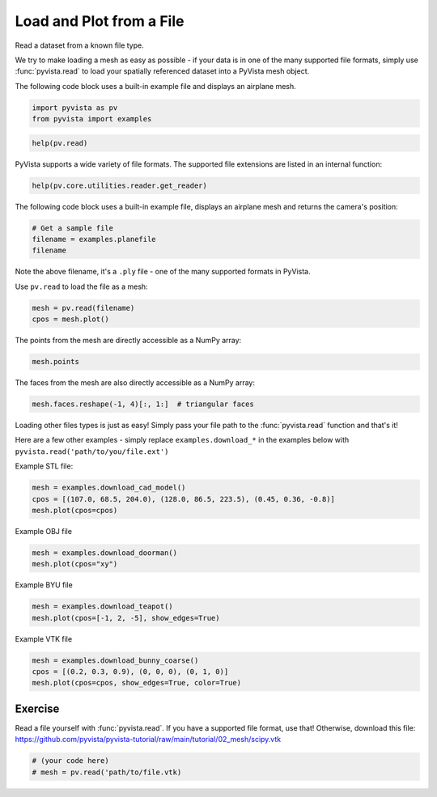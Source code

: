 
.. DO NOT EDIT.
.. THIS FILE WAS AUTOMATICALLY GENERATED BY SPHINX-GALLERY.
.. TO MAKE CHANGES, EDIT THE SOURCE PYTHON FILE:
.. "tutorial/02_mesh/solutions/e_read-file.py"
.. LINE NUMBERS ARE GIVEN BELOW.

.. only:: html

    .. note::
        :class: sphx-glr-download-link-note

        :ref:`Go to the end <sphx_glr_download_tutorial_02_mesh_solutions_e_read-file.py>`
        to download the full example code. or to run this example in your browser via Binder

.. rst-class:: sphx-glr-example-title

.. _sphx_glr_tutorial_02_mesh_solutions_e_read-file.py:


.. _read_file_example:

Load and Plot from a File
~~~~~~~~~~~~~~~~~~~~~~~~~

Read a dataset from a known file type.

.. GENERATED FROM PYTHON SOURCE LINES 12-18

We try to make loading a mesh as easy as possible - if your data is in one
of the many supported file formats, simply use :func:`pyvista.read` to
load your spatially referenced dataset into a PyVista mesh object.

The following code block uses a built-in example file and displays an
airplane mesh.

.. GENERATED FROM PYTHON SOURCE LINES 18-22

.. code-block:: Python


    import pyvista as pv
    from pyvista import examples








.. GENERATED FROM PYTHON SOURCE LINES 24-26

.. code-block:: Python

    help(pv.read)





.. rst-class:: sphx-glr-script-out

 .. code-block:: none

    Help on function read in module pyvista.core.utilities.fileio:

    read(filename, force_ext=None, file_format=None, progress_bar=False)
        Read any file type supported by ``vtk`` or ``meshio``.
    
        Automatically determines the correct reader to use then wraps the
        corresponding mesh as a pyvista object.  Attempts native ``vtk``
        readers first then tries to use ``meshio``.
    
        See :func:`pyvista.get_reader` for list of formats supported.
    
        .. note::
           See https://github.com/nschloe/meshio for formats supported by
           ``meshio``. Be sure to install ``meshio`` with ``pip install
           meshio`` if you wish to use it.
    
        Parameters
        ----------
        filename : str, Path
            The string path to the file to read. If a list of files is
            given, a :class:`pyvista.MultiBlock` dataset is returned with
            each file being a separate block in the dataset.
    
        force_ext : str, optional
            If specified, the reader will be chosen by an extension which
            is different to its actual extension. For example, ``'.vts'``,
            ``'.vtu'``.
    
        file_format : str, optional
            Format of file to read with meshio.
    
        progress_bar : bool, default: False
            Optionally show a progress bar. Ignored when using ``meshio``.
    
        Returns
        -------
        pyvista.DataSet
            Wrapped PyVista dataset.
    
        Examples
        --------
        Load an example mesh.
    
        >>> import pyvista as pv
        >>> from pyvista import examples
        >>> mesh = pv.read(examples.antfile)
        >>> mesh.plot(cpos='xz')
    
        Load a vtk file.
    
        >>> mesh = pv.read('my_mesh.vtk')  # doctest:+SKIP
    
        Load a meshio file.
    
        >>> mesh = pv.read("mesh.obj")  # doctest:+SKIP





.. GENERATED FROM PYTHON SOURCE LINES 27-29

PyVista supports a wide variety of file formats. The supported file
extensions are listed in an internal function:

.. GENERATED FROM PYTHON SOURCE LINES 29-32

.. code-block:: Python

    help(pv.core.utilities.reader.get_reader)






.. rst-class:: sphx-glr-script-out

 .. code-block:: none

    Help on function get_reader in module pyvista.core.utilities.reader:

    get_reader(filename, force_ext=None)
        Get a reader for fine-grained control of reading data files.
    
        Supported file types and Readers:
    
        +----------------+---------------------------------------------+
        | File Extension | Class                                       |
        +================+=============================================+
        | ``.bmp``       | :class:`pyvista.BMPReader`                  |
        +----------------+---------------------------------------------+
        | ``.cas``       | :class:`pyvista.FluentReader`               |
        +----------------+---------------------------------------------+
        | ``.case``      | :class:`pyvista.EnSightReader`              |
        +----------------+---------------------------------------------+
        | ``.cgns``      | :class:`pyvista.CGNSReader`                 |
        +----------------+---------------------------------------------+
        | ``.cube``      | :class:`pyvista.GaussianCubeReader`         |
        +----------------+---------------------------------------------+
        | ``.dat``       | :class:`pyvista.TecplotReader`              |
        +----------------+---------------------------------------------+
        | ``.dcm``       | :class:`pyvista.DICOMReader`                |
        +----------------+---------------------------------------------+
        | ``.dem``       | :class:`pyvista.DEMReader`                  |
        +----------------+---------------------------------------------+
        | ``.facet``     | :class:`pyvista.FacetReader`                |
        +----------------+---------------------------------------------+
        | ``.foam``      | :class:`pyvista.POpenFOAMReader`            |
        +----------------+---------------------------------------------+
        | ``.g``         | :class:`pyvista.BYUReader`                  |
        +----------------+---------------------------------------------+
        | ``.gif``       | :class:`pyvista.GIFReader`                  |
        +----------------+---------------------------------------------+
        | ``.glb``       | :class:`pyvista.GLTFReader`                 |
        +----------------+---------------------------------------------+
        | ``.gltf``      | :class:`pyvista.GLTFReader`                 |
        +----------------+---------------------------------------------+
        | ``.hdf``       | :class:`pyvista.HDFReader`                  |
        +----------------+---------------------------------------------+
        | ``.img``       | :class:`pyvista.DICOMReader`                |
        +----------------+---------------------------------------------+
        | ``.inp``       | :class:`pyvista.AVSucdReader`               |
        +----------------+---------------------------------------------+
        | ``.jpg``       | :class:`pyvista.JPEGReader`                 |
        +----------------+---------------------------------------------+
        | ``.jpeg``      | :class:`pyvista.JPEGReader`                 |
        +----------------+---------------------------------------------+
        | ``.hdr``       | :class:`pyvista.HDRReader`                  |
        +----------------+---------------------------------------------+
        | ``.mha``       | :class:`pyvista.MetaImageReader`            |
        +----------------+---------------------------------------------+
        | ``.mhd``       | :class:`pyvista.MetaImageReader`            |
        +----------------+---------------------------------------------+
        | ``.nii``       | :class:`pyvista.NIFTIReader`                |
        +----------------+---------------------------------------------+
        | ``.nii.gz``    | :class:`pyvista.NIFTIReader`                |
        +----------------+---------------------------------------------+
        | ``.nhdr``      | :class:`pyvista.NRRDReader`                 |
        +----------------+---------------------------------------------+
        | ``.nrrd``      | :class:`pyvista.NRRDReader`                 |
        +----------------+---------------------------------------------+
        | ``.obj``       | :class:`pyvista.OBJReader`                  |
        +----------------+---------------------------------------------+
        | ``.p3d``       | :class:`pyvista.Plot3DMetaReader`           |
        +----------------+---------------------------------------------+
        | ``.ply``       | :class:`pyvista.PLYReader`                  |
        +----------------+---------------------------------------------+
        | ``.png``       | :class:`pyvista.PNGReader`                  |
        +----------------+---------------------------------------------+
        | ``.pnm``       | :class:`pyvista.PNMReader`                  |
        +----------------+---------------------------------------------+
        | ``.pts``       | :class:`pyvista.PTSReader`                  |
        +----------------+---------------------------------------------+
        | ``.pvd``       | :class:`pyvista.PVDReader`                  |
        +----------------+---------------------------------------------+
        | ``.pvti``      | :class:`pyvista.XMLPImageDataReader`        |
        +----------------+---------------------------------------------+
        | ``.pvtk``      | :class:`pyvista.VTKPDataSetReader`          |
        +----------------+---------------------------------------------+
        | ``.pvtr``      | :class:`pyvista.XMLPRectilinearGridReader`  |
        +----------------+---------------------------------------------+
        | ``.pvtu``      | :class:`pyvista.XMLPUnstructuredGridReader` |
        +----------------+---------------------------------------------+
        | ``.res``       | :class:`pyvista.MFIXReader`                 |
        +----------------+---------------------------------------------+
        | ``.segy``      | :class:`pyvista.SegYReader`                 |
        +----------------+---------------------------------------------+
        | ``.sgy``       | :class:`pyvista.SegYReader`                 |
        +----------------+---------------------------------------------+
        | ``.slc``       | :class:`pyvista.SLCReader`                  |
        +----------------+---------------------------------------------+
        | ``.stl``       | :class:`pyvista.STLReader`                  |
        +----------------+---------------------------------------------+
        | ``.tif``       | :class:`pyvista.TIFFReader`                 |
        +----------------+---------------------------------------------+
        | ``.tiff``      | :class:`pyvista.TIFFReader`                 |
        +----------------+---------------------------------------------+
        | ``.tri``       | :class:`pyvista.BinaryMarchingCubesReader`  |
        +----------------+---------------------------------------------+
        | ``.vrt``       | :class:`pyvista.ProStarReader`              |
        +----------------+---------------------------------------------+
        | ``.vti``       | :class:`pyvista.XMLImageDataReader`         |
        +----------------+---------------------------------------------+
        | ``.vtk``       | :class:`pyvista.VTKDataSetReader`           |
        +----------------+---------------------------------------------+
        | ``.vtm``       | :class:`pyvista.XMLMultiBlockDataReader`    |
        +----------------+---------------------------------------------+
        | ``.vtmb``      | :class:`pyvista.XMLMultiBlockDataReader`    |
        +----------------+---------------------------------------------+
        | ``.vtp``       | :class:`pyvista.XMLPolyDataReader`          |
        +----------------+---------------------------------------------+
        | ``.vtr``       | :class:`pyvista.XMLRectilinearGridReader`   |
        +----------------+---------------------------------------------+
        | ``.vts``       | :class:`pyvista.XMLStructuredGridReader`    |
        +----------------+---------------------------------------------+
        | ``.vtu``       | :class:`pyvista.XMLUnstructuredGridReader`  |
        +----------------+---------------------------------------------+
        | ``.xdmf``      | :class:`pyvista.XdmfReader`                 |
        +----------------+---------------------------------------------+
        | ``.vtpd``      | :class:`pyvista.XMLPartitionedDataSetReader`|
        +----------------+---------------------------------------------+
    
        Parameters
        ----------
        filename : str, Path
            The string path to the file to read.
    
        force_ext : str, optional
            An extension to force a specific reader to be chosen.
    
        Returns
        -------
        pyvista.BaseReader
            A subclass of :class:`pyvista.BaseReader` is returned based on file type.
    
        Examples
        --------
        >>> import pyvista as pv
        >>> from pyvista import examples
        >>> filename = examples.download_human(load=False)
        >>> filename.split("/")[-1]  # omit the path
        'Human.vtp'
        >>> reader = pv.get_reader(filename)
        >>> reader
        XMLPolyDataReader('.../Human.vtp')
        >>> mesh = reader.read()
        >>> mesh
        PolyData ...
        >>> mesh.plot(color='lightblue')





.. GENERATED FROM PYTHON SOURCE LINES 33-35

The following code block uses a built-in example
file, displays an airplane mesh and returns the camera's position:

.. GENERATED FROM PYTHON SOURCE LINES 35-40

.. code-block:: Python


    # Get a sample file
    filename = examples.planefile
    filename





.. rst-class:: sphx-glr-script-out

 .. code-block:: none


    '/opt/hostedtoolcache/Python/3.10.15/x64/lib/python3.10/site-packages/pyvista/examples/airplane.ply'



.. GENERATED FROM PYTHON SOURCE LINES 41-45

Note the above filename, it's a ``.ply`` file - one of the many supported
formats in PyVista.

Use ``pv.read`` to load the file as a mesh:

.. GENERATED FROM PYTHON SOURCE LINES 45-50

.. code-block:: Python


    mesh = pv.read(filename)
    cpos = mesh.plot()









.. tab-set::



   .. tab-item:: Static Scene



            
     .. image-sg:: /tutorial/02_mesh/solutions/images/sphx_glr_e_read-file_001.png
        :alt: e read file
        :srcset: /tutorial/02_mesh/solutions/images/sphx_glr_e_read-file_001.png
        :class: sphx-glr-single-img
     


   .. tab-item:: Interactive Scene



       .. offlineviewer:: /home/runner/work/pyvista-tutorial-ja/pyvista-tutorial-ja/pyvista-tutorial-translations/pyvista-tutorial/doc/source/tutorial/02_mesh/solutions/images/sphx_glr_e_read-file_001.vtksz






.. GENERATED FROM PYTHON SOURCE LINES 51-52

The points from the mesh are directly accessible as a NumPy array:

.. GENERATED FROM PYTHON SOURCE LINES 52-55

.. code-block:: Python


    mesh.points





.. rst-class:: sphx-glr-script-out

 .. code-block:: none


    pyvista_ndarray([[896.994  ,  48.7601 ,  82.2656 ],
                     [906.593  ,  48.7601 ,  80.7452 ],
                     [907.539  ,  55.4902 ,  83.6581 ],
                     ...,
                     [806.665  , 627.363  ,   5.11482],
                     [806.665  , 654.432  ,   7.51998],
                     [806.665  , 681.537  ,   9.48744]],
                    shape=(1335, 3), dtype=float32)



.. GENERATED FROM PYTHON SOURCE LINES 56-57

The faces from the mesh are also directly accessible as a NumPy array:

.. GENERATED FROM PYTHON SOURCE LINES 57-61

.. code-block:: Python


    mesh.faces.reshape(-1, 4)[:, 1:]  # triangular faces






.. rst-class:: sphx-glr-script-out

 .. code-block:: none


    array([[   0,    1,    2],
           [   0,    2,    3],
           [   4,    5,    1],
           ...,
           [1324, 1333, 1323],
           [1325, 1216, 1334],
           [1325, 1334, 1324]], shape=(2452, 3))



.. GENERATED FROM PYTHON SOURCE LINES 62-67

Loading other files types is just as easy! Simply pass your file path to the
:func:`pyvista.read` function and that's it!

Here are a few other examples - simply replace ``examples.download_*`` in the
examples below with ``pyvista.read('path/to/you/file.ext')``

.. GENERATED FROM PYTHON SOURCE LINES 69-70

Example STL file:

.. GENERATED FROM PYTHON SOURCE LINES 70-74

.. code-block:: Python

    mesh = examples.download_cad_model()
    cpos = [(107.0, 68.5, 204.0), (128.0, 86.5, 223.5), (0.45, 0.36, -0.8)]
    mesh.plot(cpos=cpos)








.. tab-set::



   .. tab-item:: Static Scene



            
     .. image-sg:: /tutorial/02_mesh/solutions/images/sphx_glr_e_read-file_002.png
        :alt: e read file
        :srcset: /tutorial/02_mesh/solutions/images/sphx_glr_e_read-file_002.png
        :class: sphx-glr-single-img
     


   .. tab-item:: Interactive Scene



       .. offlineviewer:: /home/runner/work/pyvista-tutorial-ja/pyvista-tutorial-ja/pyvista-tutorial-translations/pyvista-tutorial/doc/source/tutorial/02_mesh/solutions/images/sphx_glr_e_read-file_002.vtksz






.. GENERATED FROM PYTHON SOURCE LINES 75-76

Example OBJ file

.. GENERATED FROM PYTHON SOURCE LINES 76-80

.. code-block:: Python

    mesh = examples.download_doorman()
    mesh.plot(cpos="xy")









.. tab-set::



   .. tab-item:: Static Scene



            
     .. image-sg:: /tutorial/02_mesh/solutions/images/sphx_glr_e_read-file_003.png
        :alt: e read file
        :srcset: /tutorial/02_mesh/solutions/images/sphx_glr_e_read-file_003.png
        :class: sphx-glr-single-img
     


   .. tab-item:: Interactive Scene



       .. offlineviewer:: /home/runner/work/pyvista-tutorial-ja/pyvista-tutorial-ja/pyvista-tutorial-translations/pyvista-tutorial/doc/source/tutorial/02_mesh/solutions/images/sphx_glr_e_read-file_003.vtksz






.. GENERATED FROM PYTHON SOURCE LINES 81-82

Example BYU file

.. GENERATED FROM PYTHON SOURCE LINES 82-86

.. code-block:: Python

    mesh = examples.download_teapot()
    mesh.plot(cpos=[-1, 2, -5], show_edges=True)









.. tab-set::



   .. tab-item:: Static Scene



            
     .. image-sg:: /tutorial/02_mesh/solutions/images/sphx_glr_e_read-file_004.png
        :alt: e read file
        :srcset: /tutorial/02_mesh/solutions/images/sphx_glr_e_read-file_004.png
        :class: sphx-glr-single-img
     


   .. tab-item:: Interactive Scene



       .. offlineviewer:: /home/runner/work/pyvista-tutorial-ja/pyvista-tutorial-ja/pyvista-tutorial-translations/pyvista-tutorial/doc/source/tutorial/02_mesh/solutions/images/sphx_glr_e_read-file_004.vtksz






.. GENERATED FROM PYTHON SOURCE LINES 87-88

Example VTK file

.. GENERATED FROM PYTHON SOURCE LINES 88-93

.. code-block:: Python

    mesh = examples.download_bunny_coarse()
    cpos = [(0.2, 0.3, 0.9), (0, 0, 0), (0, 1, 0)]
    mesh.plot(cpos=cpos, show_edges=True, color=True)









.. tab-set::



   .. tab-item:: Static Scene



            
     .. image-sg:: /tutorial/02_mesh/solutions/images/sphx_glr_e_read-file_005.png
        :alt: e read file
        :srcset: /tutorial/02_mesh/solutions/images/sphx_glr_e_read-file_005.png
        :class: sphx-glr-single-img
     


   .. tab-item:: Interactive Scene



       .. offlineviewer:: /home/runner/work/pyvista-tutorial-ja/pyvista-tutorial-ja/pyvista-tutorial-translations/pyvista-tutorial/doc/source/tutorial/02_mesh/solutions/images/sphx_glr_e_read-file_005.vtksz






.. GENERATED FROM PYTHON SOURCE LINES 94-99

Exercise
^^^^^^^^
Read a file yourself with :func:`pyvista.read`. If you have a supported file
format, use that! Otherwise, download this file:
https://github.com/pyvista/pyvista-tutorial/raw/main/tutorial/02_mesh/scipy.vtk

.. GENERATED FROM PYTHON SOURCE LINES 99-103

.. code-block:: Python


    # (your code here)
    # mesh = pv.read('path/to/file.vtk)








.. GENERATED FROM PYTHON SOURCE LINES 104-111

.. raw:: html

    <center>
      <a target="_blank" href="https://colab.research.google.com/github/pyvista/pyvista-tutorial/blob/gh-pages/notebooks/tutorial/02_mesh/solutions/e_read-file.ipynb">
        <img src="https://colab.research.google.com/assets/colab-badge.svg" alt="Open In Colab"/ width="150px">
      </a>
    </center>


.. rst-class:: sphx-glr-timing

   **Total running time of the script:** (0 minutes 6.145 seconds)


.. _sphx_glr_download_tutorial_02_mesh_solutions_e_read-file.py:

.. only:: html

  .. container:: sphx-glr-footer sphx-glr-footer-example

    .. container:: binder-badge

      .. image:: images/binder_badge_logo.svg
        :target: https://mybinder.org/v2/gh/pyvista/pyvista-tutorial/gh-pages?urlpath=lab/tree/notebooks/tutorial/02_mesh/solutions/e_read-file.ipynb
        :alt: Launch binder
        :width: 150 px

    .. container:: sphx-glr-download sphx-glr-download-jupyter

      :download:`Download Jupyter notebook: e_read-file.ipynb <e_read-file.ipynb>`

    .. container:: sphx-glr-download sphx-glr-download-python

      :download:`Download Python source code: e_read-file.py <e_read-file.py>`

    .. container:: sphx-glr-download sphx-glr-download-zip

      :download:`Download zipped: e_read-file.zip <e_read-file.zip>`


.. only:: html

 .. rst-class:: sphx-glr-signature

    `Gallery generated by Sphinx-Gallery <https://sphinx-gallery.github.io>`_
